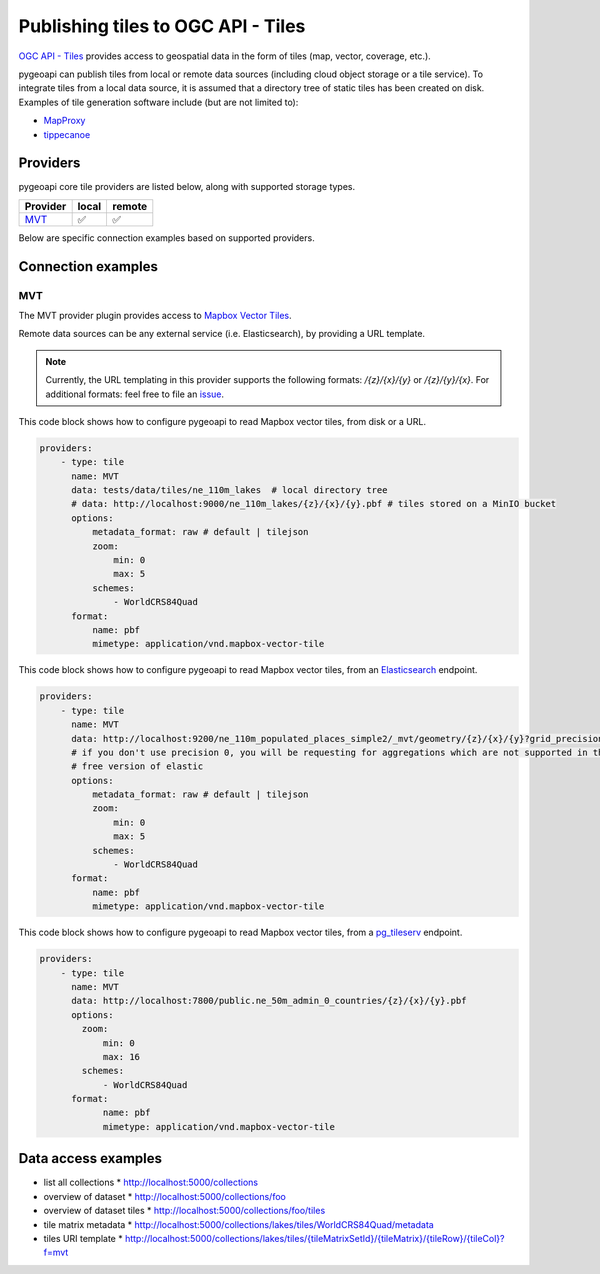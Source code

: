 .. _ogcapi-tiles:

Publishing tiles to OGC API - Tiles
=======================================

`OGC API - Tiles`_ provides access to geospatial data in the form of tiles
(map, vector, coverage, etc.).

pygeoapi can publish tiles from local or remote data sources (including cloud
object storage or a tile service). To integrate tiles from a local data source, it is assumed
that a directory tree of static tiles has been created on disk.  Examples of
tile generation software include (but are not limited to):

* `MapProxy`_
* `tippecanoe`_

Providers
---------

pygeoapi core tile providers are listed below, along with supported storage types.

.. csv-table::
   :header: Provider, local, remote
   :align: left

   `MVT`_,✅,✅


Below are specific connection examples based on supported providers.

Connection examples
-------------------

MVT
^^^

The MVT provider plugin provides access to `Mapbox Vector Tiles`_.

Remote data sources can be any external service (i.e. Elasticsearch), by providing a URL
template.

.. note::
   Currently, the URL templating in this provider supports the following formats: `/{z}/{x}/{y}` or `/{z}/{y}/{x}`.
   For additional formats: feel free to file an `issue <https://github.com/geopython/pygeoapi/issues>`_.


This code block shows how to configure pygeoapi to read Mapbox vector tiles, from disk or a URL.

.. code-block:: yaml

   providers:
       - type: tile
         name: MVT 
         data: tests/data/tiles/ne_110m_lakes  # local directory tree
         # data: http://localhost:9000/ne_110m_lakes/{z}/{x}/{y}.pbf # tiles stored on a MinIO bucket
         options:
             metadata_format: raw # default | tilejson
             zoom:
                 min: 0
                 max: 5
             schemes:
                 - WorldCRS84Quad
         format:
             name: pbf 
             mimetype: application/vnd.mapbox-vector-tile

This code block shows how to configure pygeoapi to read Mapbox vector tiles, from an `Elasticsearch <https://www.elastic.co/guide/en/elasticsearch/reference/current/search-vector-tile-api.html>`_ endpoint.

.. code-block:: yaml

   providers:
       - type: tile
         name: MVT 
         data: http://localhost:9200/ne_110m_populated_places_simple2/_mvt/geometry/{z}/{x}/{y}?grid_precision=0
         # if you don't use precision 0, you will be requesting for aggregations which are not supported in the 
         # free version of elastic
         options:
             metadata_format: raw # default | tilejson
             zoom:
                 min: 0
                 max: 5
             schemes:
                 - WorldCRS84Quad
         format:
             name: pbf 
             mimetype: application/vnd.mapbox-vector-tile

This code block shows how to configure pygeoapi to read Mapbox vector tiles, from a `pg_tileserv <https://access.crunchydata.com/documentation/pg_tileserv/1.0.8/introduction/>`_ endpoint.

.. code-block:: yaml

        providers:
            - type: tile
              name: MVT
              data: http://localhost:7800/public.ne_50m_admin_0_countries/{z}/{x}/{y}.pbf
              options:
                zoom:
                    min: 0
                    max: 16
                schemes:
                    - WorldCRS84Quad
              format:
                    name: pbf
                    mimetype: application/vnd.mapbox-vector-tile

Data access examples
--------------------

* list all collections
  * http://localhost:5000/collections
* overview of dataset
  * http://localhost:5000/collections/foo
* overview of dataset tiles
  * http://localhost:5000/collections/foo/tiles
* tile matrix metadata
  * http://localhost:5000/collections/lakes/tiles/WorldCRS84Quad/metadata
* tiles URI template
  * `http://localhost:5000/collections/lakes/tiles/{tileMatrixSetId}/{tileMatrix}/{tileRow}/{tileCol}?f=mvt <http://localhost:5000/collections/lakes/tiles/{tileMatrixSetId}/{tileMatrix}/{tileRow}/{tileCol}?f=mvt>`_


.. _`OGC API - Tiles`: https://github.com/opengeospatial/ogcapi-tiles
.. _`MapProxy`: https://mapproxy.org
.. _`tippecanoe`: https://github.com/mapbox/tippecanoe
.. _`Mapbox Vector Tiles`: https://docs.mapbox.com/data/tilesets/guides/vector-tiles-introduction/
